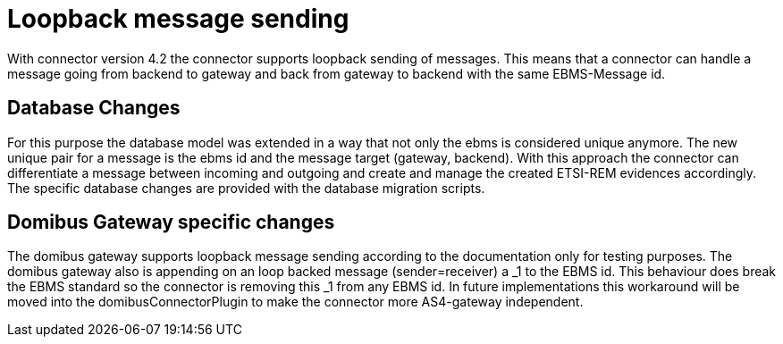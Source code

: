 = Loopback message sending

:imagesdir: ../../resources/images/

With connector version 4.2 the connector supports loopback sending of messages.
This means that a connector can handle a message going from backend to gateway
and back from gateway to backend with the same EBMS-Message id.

== Database Changes

For this purpose the database model was extended in a way that not only the
ebms is considered unique anymore. The new unique pair for a message is
the ebms id and the message target (gateway, backend). With this approach
the connector can differentiate a message between incoming and outgoing
and create and manage the created ETSI-REM evidences accordingly.
The specific database changes are provided with the database migration scripts.

== Domibus Gateway specific changes

The domibus gateway supports loopback message sending according to the
documentation only for testing purposes. The domibus gateway also
is appending on an loop backed message (sender=receiver) a _1 to the EBMS id.
This behaviour does break the EBMS standard so the connector is removing this
_1 from any EBMS id. In future implementations this workaround will be moved
into the domibusConnectorPlugin to make the connector more AS4-gateway independent.